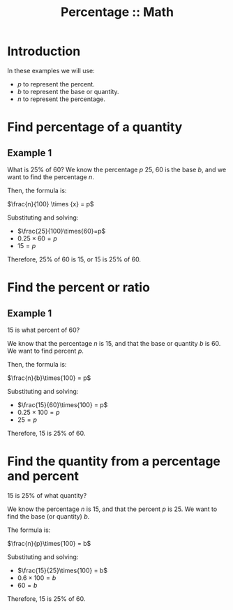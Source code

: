 :PROPERTIES:
:ID:       411f7ac4-9376-4c0d-9cd5-910030c8aca6
:END:
#+title: Percentage :: Math
#+startup: content latexpreview
#+latex_header: \hypersetup{colorlinks=true,linkcolor=black}

* Introduction

In these examples we will use:

- \(p\) to represent the percent.
- \(b\) to represent the base or quantity.
- \(n\) to represent the percentage.

* Find percentage of a quantity

** Example 1

What is 25% of 60? We know the percentage \(p\) 25, 60 is the base
\(b\), and we want to find the percentage \(n\).

Then, the formula is:
#+begin_center
\(\frac{n}{100} \times {x} = p\)
#+end_center

Substituting and solving:

- \(\frac{25}{100}\times{60}=p\)
- \(0.25\times{60}=p\)
- \(15=p\)

Therefore, 25% of 60 is 15, or 15 is 25% of 60.

* Find the percent or ratio

** Example 1

15 is what percent of 60?

We know that the percentage \(n\) is 15, and that the base or quantity
\(b\) is 60. We want to find percent \(p\).

Then, the formula is:

#+begin_center
\(\frac{n}{b}\times{100} = p\)
#+end_center

Substituting and solving:

- \(\frac{15}{60}\times{100} = p\)
- \(0.25\times{100} = p\)
- \(25 = p\)

Therefore, 15 is 25% of 60.

* Find the quantity from a percentage and percent

15 is 25% of what quantity?

We know the percentage \(n\) is 15, and that the percent \(p\)
is 25. We want to find the base (or quantity) \(b\).

The formula is:

#+begin_center
\(\frac{n}{p}\times{100} = b\)
#+end_center

Substituting and solving:

- \(\frac{15}{25}\times{100} = b\)
- \(0.6\times{100} = b\)
- \(60 = b\)

Therefore, 15 is 25% of 60.

